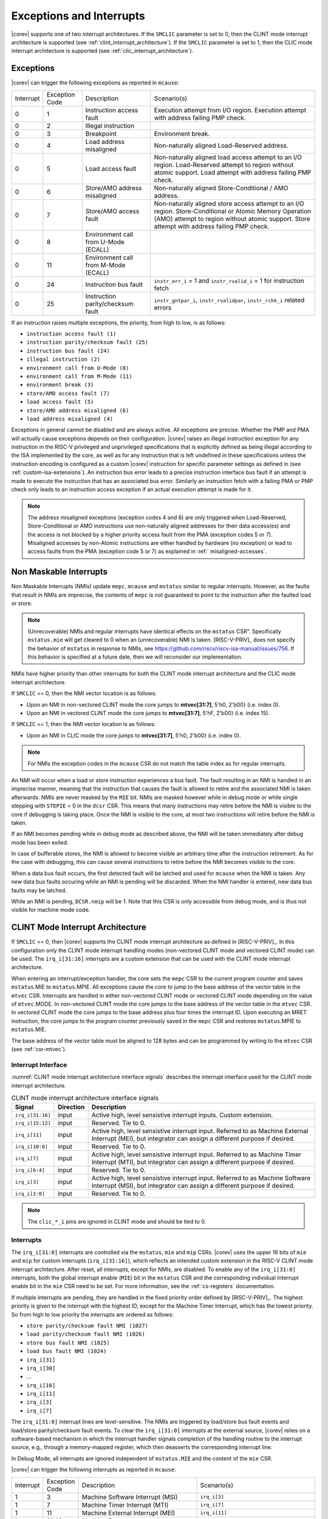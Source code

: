 .. _exceptions-interrupts:

Exceptions and Interrupts
=========================

|corev| supports one of two interrupt architectures.
If the ``SMCLIC`` parameter is set to 0, then the CLINT mode interrupt architecture is supported (see :ref:`clint_interrupt_architecture`).
If the ``SMCLIC`` parameter is set to 1, then the CLIC mode interrupt architecture is supported (see :ref:`clic_interrupt_architecture`).

Exceptions
----------

|corev| can trigger the following exceptions as reported in ``mcause``:

.. table::
  :class: no-scrollbar-table

  +----------------+----------------+---------------------------------------+---------------------------------------------------------------------------+
  | Interrupt      | Exception Code | Description                           | Scenario(s)                                                               |
  +----------------+----------------+---------------------------------------+---------------------------------------------------------------------------+
  |              0 |              1 | Instruction access fault              | Execution attempt from I/O region.                                        |
  |                |                |                                       | Execution attempt with address failing PMP check.                         |
  +----------------+----------------+---------------------------------------+---------------------------------------------------------------------------+
  |              0 |              2 | Illegal instruction                   |                                                                           |
  +----------------+----------------+---------------------------------------+---------------------------------------------------------------------------+
  |              0 |              3 | Breakpoint                            | Environment break.                                                        |
  +----------------+----------------+---------------------------------------+---------------------------------------------------------------------------+
  |              0 |              4 | Load address misaligned               | Non-naturally aligned Load-Reserved address.                              |
  +----------------+----------------+---------------------------------------+---------------------------------------------------------------------------+
  |              0 |              5 | Load access fault                     | Non-naturally aligned load access attempt to an I/O region.               |
  |                |                |                                       | Load-Reserved attempt to region without atomic support.                   |
  |                |                |                                       | Load attempt with address failing PMP check.                              |
  +----------------+----------------+---------------------------------------+---------------------------------------------------------------------------+
  |              0 |              6 | Store/AMO address misaligned          | Non-naturally aligned Store-Conditional / AMO address.                    |
  +----------------+----------------+---------------------------------------+---------------------------------------------------------------------------+
  |              0 |              7 | Store/AMO access fault                | Non-naturally aligned store access attempt to an I/O region.              |
  |                |                |                                       | Store-Conditional or Atomic Memory Operation (AMO) attempt                |
  |                |                |                                       | to region without atomic support.                                         |
  |                |                |                                       | Store attempt with address failing PMP check.                             |
  +----------------+----------------+---------------------------------------+---------------------------------------------------------------------------+
  |              0 |              8 | Environment call from U-Mode (ECALL)  |                                                                           |
  +----------------+----------------+---------------------------------------+---------------------------------------------------------------------------+
  |              0 |             11 | Environment call from M-Mode (ECALL)  |                                                                           |
  +----------------+----------------+---------------------------------------+---------------------------------------------------------------------------+
  |              0 |             24 | Instruction bus fault                 | ``instr_err_i`` = 1 and ``instr_rvalid_i`` = 1 for instruction fetch      |
  +----------------+----------------+---------------------------------------+---------------------------------------------------------------------------+
  |              0 |             25 | Instruction parity/checksum fault     | ``instr_gntpar_i``, ``instr_rvalidpar``, ``instr_rchk_i`` related errors  |
  +----------------+----------------+---------------------------------------+---------------------------------------------------------------------------+

If an instruction raises multiple exceptions, the priority, from high to low, is as follows:

* ``instruction access fault (1)``
* ``instruction parity/checksum fault (25)``
* ``instruction bus fault (24)``
* ``illegal instruction (2)``
* ``environment call from U-Mode (8)``
* ``environment call from M-Mode (11)``
* ``environment break (3)``
* ``store/AMO access fault (7)``
* ``load access fault (5)``
* ``store/AMO address misaligned (6)``
* ``load address misaligned (4)``

Exceptions in general cannot be disabled and are always active.
All exceptions are precise.
Whether the PMP and PMA will actually cause exceptions depends on their configuration.
|corev|  raises an illegal instruction exception for any instruction in the RISC-V privileged and unprivileged specifications that is explicitly defined as being
illegal according to the ISA implemented by the core, as well as for any instruction that is left undefined in these specifications unless the instruction encoding
is configured as a custom |corev| instruction for specific parameter settings as defined in (see :ref:`custom-isa-extensions`).
An instruction bus error leads to a precise instruction interface bus fault if an attempt is made to execute the instruction that has an associated bus error.
Similarly an instruction fetch with a failing PMA or PMP check only leads to an instruction access exception if an actual execution attempt is made for it.

.. note::

   The address misaligned exceptions (exception codes 4 and 6) are only triggered when Load-Reserved, Store-Conditional or AMO instructions use non-naturally aligned addresses for their data access(es)
   and the access is not blocked by a higher priority access fault from the PMA (exception codes 5 or 7).
   Misaligned accesses by non-Atomic instructions are either handled by hardware (no exception) or lead to access faults from the PMA (exception code 5 or 7) as explained in :ref:` misaligned-accesses`.

Non Maskable Interrupts
-----------------------

Non Maskable Interrupts (NMIs) update ``mepc``, ``mcause`` and ``mstatus`` similar to regular interrupts. However, as the faults that result in NMIs are imprecise, the contents of ``mepc`` is not guaranteed to point to the instruction after the faulted load or store.

.. note::

   (Unrecoverable) NMIs and regular interrupts have identical effects on the ``mstatus`` CSR". Specifically ``mstatus.mie`` will get cleared
   to 0 when an (unrecoverable) NMI is taken. [RISC-V-PRIV]_ does not specify the behavior of
   ``mstatus`` in response to NMIs, see https://github.com/riscv/riscv-isa-manual/issues/756. If this behavior is
   specified at a future date, then we will reconsider our implementation.

NMIs have higher priority than other interrupts for both the CLINT mode interrupt architecture and the CLIC mode interrupt architecture.

If ``SMCLIC`` == 0, then the NMI vector location is as follows:

* Upon an NMI in non-vectored CLINT mode the core jumps to **mtvec[31:7]**, 5'h0, 2'b00} (i.e. index 0).
* Upon an NMI in vectored CLINT mode the core jumps to **mtvec[31:7]**, 5'hF, 2'b00} (i.e. index 15).

If ``SMCLIC`` == 1, then the NMI vector location is as follows:

* Upon an NMI in CLIC mode the core jumps to **mtvec[31:7]**, 5'h0, 2'b00} (i.e. index 0).

.. note::
   For NMIs the exception codes in the ``mcause`` CSR do not match the table index as for regular interrupts.

An NMI will occur when a load or store instruction experiences a bus fault. The fault resulting in an NMI is handled in an imprecise manner, meaning that the instruction that causes the fault is allowed to retire and the associated NMI is taken afterwards.
NMIs are never masked by the ``MIE`` bit. NMIs are masked however while in debug mode or while single stepping with ``STEPIE`` = 0 in the ``dcsr`` CSR.
This means that many instructions may retire before the NMI is visible to the core if debugging is taking place. Once the NMI is visible to the core, at most two instructions will retire before the NMI is taken.

If an NMI becomes pending while in debug mode as described above, the NMI will be taken immediately after debug mode has been exited.

In case of bufferable stores, the NMI is allowed to become visible an arbitrary time after the instruction retirement. As for the case with debugging, this can cause several instructions to retire
before the NMI becomes visible to the core.

When a data bus fault occurs, the first detected fault will be latched and used for ``mcause`` when the NMI is taken. Any new data bus faults occuring while an NMI is pending will be discarded.
When the NMI handler is entered, new data bus faults may be latched.

While an NMI is pending, ``DCSR.nmip`` will be 1. Note that this CSR is only accessible from debug mode, and is thus not visible for machine mode code.

.. _clint_interrupt_architecture:

CLINT Mode Interrupt Architecture
---------------------------------

If ``SMCLIC`` == 0, then |corev| supports the CLINT mode interrupt architecture as defined in [RISC-V-PRIV]_. In this configuration only the
CLINT mode interrupt handling modes (non-vectored CLINT mode and vectored CLINT mode) can be used. The ``irq_i[31:16]`` interrupts are a custom extension
that can be used with the CLINT mode interrupt architecture.

When entering an interrupt/exception handler, the core sets the ``mepc`` CSR to the current program counter and saves ``mstatus``.MIE to ``mstatus``.MPIE.
All exceptions cause the core to jump to the base address of the vector table in the ``mtvec`` CSR.
Interrupts are handled in either non-vectored CLINT mode or vectored CLINT mode depending on the value of ``mtvec``.MODE. In non-vectored CLINT mode the core
jumps to the base address of the vector table in the ``mtvec`` CSR. In vectored CLINT mode the core jumps to the base address
plus four times the interrupt ID. Upon executing an MRET instruction, the core jumps to the program counter previously saved in the
``mepc`` CSR and restores ``mstatus``.MPIE to ``mstatus``.MIE.

The base address of the vector table must be aligned to 128 bytes and can be programmed
by writing to the ``mtvec`` CSR (see :ref:`csr-mtvec`).

Interrupt Interface
~~~~~~~~~~~~~~~~~~~

:numref:`CLINT mode interrupt architecture interface signals` describes the interrupt interface used for the CLINT mode interrupt architecture.

.. table:: CLINT mode interrupt architecture interface signals
  :name: CLINT mode interrupt architecture interface signals
  :widths: 10 10 80
  :class: no-scrollbar-table

  +-------------------------+-----------+--------------------------------------------------+
  | Signal                  | Direction | Description                                      |
  +=========================+===========+==================================================+
  | ``irq_i[31:16]``        | input     | Active high, level sensistive interrupt inputs.  |
  |                         |           | Custom extension.                                |
  +-------------------------+-----------+--------------------------------------------------+
  | ``irq_i[15:12]``        | input     | Reserved. Tie to 0.                              |
  +-------------------------+-----------+--------------------------------------------------+
  | ``irq_i[11]``           | input     | Active high, level sensistive interrupt input.   |
  |                         |           | Referred to as Machine External Interrupt (MEI), |
  |                         |           | but integrator can assign a different purpose if |
  |                         |           | desired.                                         |
  +-------------------------+-----------+--------------------------------------------------+
  | ``irq_i[10:8]``         | input     |  Reserved. Tie to 0.                             |
  +-------------------------+-----------+--------------------------------------------------+
  | ``irq_i[7]``            | input     | Active high, level sensistive interrupt input.   |
  |                         |           | Referred to as Machine Timer Interrupt (MTI),    |
  |                         |           | but integrator can assign a different purpose if |
  |                         |           | desired.                                         |
  +-------------------------+-----------+--------------------------------------------------+
  | ``irq_i[6:4]``          | input     |  Reserved. Tie to 0.                             |
  +-------------------------+-----------+--------------------------------------------------+
  | ``irq_i[3]``            | input     | Active high, level sensistive interrupt input.   |
  |                         |           | Referred to as Machine Software Interrupt (MSI), |
  |                         |           | but integrator can assign a different purpose if |
  |                         |           | desired.                                         |
  +-------------------------+-----------+--------------------------------------------------+
  | ``irq_i[2:0]``          | input     |  Reserved. Tie to 0.                             |
  +-------------------------+-----------+--------------------------------------------------+

.. note::

  The ``clic_*_i`` pins are ignored in CLINT mode and should be tied to 0.

Interrupts
~~~~~~~~~~

The ``irq_i[31:0]`` interrupts are controlled via the ``mstatus``, ``mie`` and ``mip`` CSRs. |corev| uses the upper 16 bits of ``mie`` and ``mip`` for custom interrupts (``irq_i[31:16]``),
which reflects an intended custom extension in the RISC-V CLINT mode interrupt architecture.
After reset, all interrupts, except for NMIs, are disabled.
To enable any of the ``irq_i[31:0]`` interrupts, both the global interrupt enable (``MIE``) bit in the ``mstatus`` CSR and the corresponding individual interrupt enable bit in the ``mie`` CSR need to be set. For more information, see the :ref:`cs-registers` documentation.


If multiple interrupts are pending, they are handled in the fixed priority order defined by [RISC-V-PRIV]_.
The highest priority is given to the interrupt with the highest ID, except for the Machine Timer Interrupt, which has the lowest priority. So from high to low priority the interrupts are
ordered as follows:

* ``store parity/checksum fault NMI (1027)``
* ``load parity/checksum fault NMI (1026)``
* ``store bus fault NMI (1025)``
* ``load bus fault NMI (1024)``
* ``irq_i[31]``
* ``irq_i[30]``
* ...
* ``irq_i[16]``
* ``irq_i[11]``
* ``irq_i[3]``
* ``irq_i[7]``

The ``irq_i[31:0]`` interrupt lines are level-sensitive. The NMIs are triggered by load/store bus fault events and load/store parity/checksum fault events.
To clear the ``irq_i[31:0]`` interrupts at the external source, |corev| relies on a software-based mechanism in which the interrupt handler signals completion of the handling routine to the interrupt source, e.g., through a memory-mapped register, which then deasserts the corresponding interrupt line.

In Debug Mode, all interrupts are ignored independent of ``mstatus.MIE`` and the content of the ``mie`` CSR.

|corev| can trigger the following interrupts as reported in ``mcause``:

.. table::
  :widths: 10 10 40 40
  :class: no-scrollbar-table

  +----------------+----------------+-------------------------------------------------+-----------------------------------------------------------------+
  | Interrupt      | Exception Code | Description                                     | Scenario(s)                                                     |
  +----------------+----------------+-------------------------------------------------+-----------------------------------------------------------------+
  |              1 |              3 | Machine Software Interrupt (MSI)                | ``irq_i[3]``                                                    |
  +----------------+----------------+-------------------------------------------------+-----------------------------------------------------------------+
  |              1 |              7 | Machine Timer Interrupt (MTI)                   | ``irq_i[7]``                                                    |
  +----------------+----------------+-------------------------------------------------+-----------------------------------------------------------------+
  |              1 |             11 | Machine External Interrupt (MEI)                | ``irq_i[11]``                                                   |
  +----------------+----------------+-------------------------------------------------+-----------------------------------------------------------------+
  |              1 |          31-16 | Machine Fast Interrupts                         | ``irq_i[31]``-``irq_i[16]``                                     |
  +----------------+----------------+-------------------------------------------------+-----------------------------------------------------------------+
  |              1 |           1024 | Load bus fault NMI (imprecise)                  | ``data_err_i`` = 1 and ``data_rvalid_i`` = 1 for load           |
  +----------------+----------------+-------------------------------------------------+-----------------------------------------------------------------+
  |              1 |           1025 | Store bus fault NMI (imprecise)                 | ``data_err_i`` = 1 and ``data_rvalid_i`` = 1 for store          |
  +----------------+----------------+-------------------------------------------------+-----------------------------------------------------------------+
  |              1 |           1026 | Load parity/checksum fault NMI (imprecise)      | Load parity/checksum fault (imprecise)                          |
  +----------------+----------------+-------------------------------------------------+-----------------------------------------------------------------+
  |              1 |           1027 | Store parity/checksum fault NMI (imprecise)     | Store parity/checksum fault (imprecise)                         |
  +----------------+----------------+-------------------------------------------------+-----------------------------------------------------------------+

.. note::

   Load bus fault, store bus fault,  load parity/checksum fault and store parity/checksum fault are handled as imprecise non-maskable interrupts
   (as opposed to precise exceptions).

.. note::

   The NMI vector location is at index 15 of the machine trap vector table for vectored CLINT mode (i.e. at {**mtvec[31:7]**, 5'hF, 2'b00}).
   The NMI vector location therefore does **not** match its exception code as is otherwise the case for vectored CLINT mode.

Nested Interrupt Handling
~~~~~~~~~~~~~~~~~~~~~~~~~
Within the CLINT mode interrupt architecture there is no hardware support for nested interrupt handling. Nested interrupt handling can however still be supported via software.

The hardware automatically disables interrupts upon entering an interrupt/exception handler.
Otherwise, interrupts during the critical part of the handler, i.e. before software has saved the ``mepc`` and ``mstatus`` CSRs, would cause those CSRs to be overwritten.
If desired, software can explicitly enable interrupts by setting ``mstatus``.MIE to 1 from within the handler.
However, software should only do this after saving ``mepc`` and ``mstatus``.
There is no limit on the maximum number of nested interrupts.
Note that, after enabling interrupts by setting ``mstatus``.MIE to 1, the current handler will be interrupted also by lower priority interrupts.
To allow higher priority interrupts only, the handler must configure ``mie`` accordingly.

.. _clic_interrupt_architecture:

CLIC Mode Interrupt Architecture
--------------------------------

If ``SMCLIC`` == 1, then |corev| supports the Core-Local Interrupt Controller (CLIC) Privileged Architecture Extension defined in [RISC-V-SMCLIC]_. In this
configuration only the CLIC interrupt handling mode can be used (i.e. ``mtvec[1:0]`` = 0x3).

The CLIC implementation is split into a part internal to the core (containing CSRs and related logic) and a part external to the core (containing memory mapped registers and arbitration logic). |corev| only
provides the core internal part of CLIC. The external part can be added on the interface described in :ref:`clic-interrupt-interface`. CLIC provides low-latency, vectored, pre-emptive interrupts.

.. _clic-interrupt-interface:

Interrupt Interface
~~~~~~~~~~~~~~~~~~~

:numref:`CLIC mode interrupt architecture interface signals` describes the interrupt interface used for the CLIC interrupt architecture.

.. table:: CLIC mode interrupt architecture interface signals
  :name: CLIC mode interrupt architecture interface signals
  :widths: 20 10 70
  :class: no-scrollbar-table

  +----------------------------------------+-----------+--------------------------------------------------+
  | Signal                                 | Direction | Description                                      |
  +========================================+===========+==================================================+
  | ``clic_irq_i``                         | input     | Is there any pending-and-enabled interrupt?      |
  +----------------------------------------+-----------+--------------------------------------------------+
  | ``clic_irq_id_i[SMCLIC_ID_WIDTH-1:0]`` | input     | Index of the most urgent pending-and-enabled     |
  |                                        |           | interrupt.                                       |
  +----------------------------------------+-----------+--------------------------------------------------+
  | ``clic_irq_level_i[7:0]``              | input     | Interrupt level of the most urgent               |
  |                                        |           | pending-and-enabled interrupt.                   |
  +----------------------------------------+-----------+--------------------------------------------------+
  | ``clic_irq_priv_i[1:0]``               | input     | Associated privilege mode of the most urgent     |
  |                                        |           | pending-and-enabled interrupt. Only              |
  |                                        |           | machine-mode interrupts are supported.           |
  +----------------------------------------+-----------+--------------------------------------------------+
  | ``clic_irq_shv_i``                     | input     | Selective hardware vectoring enabled for the     |
  |                                        |           | most urgent pending-and-enabled interrupt?       |
  +----------------------------------------+-----------+--------------------------------------------------+

The term *pending-and-enabled* interrupt in above table refers to *pending-and-locally-enabled*, i.e. based on the ``CLICINTIP`` and
``CLICINTIE`` memory mapped registers from [RISC-V-SMCLIC]_.

.. note::

   Edge triggered interrupts are not supported.

.. note::

   ``clic_irq_shv_i`` shall be 0 if ``cliccfg.nvbits`` of the externl CLIC module is 0.

.. note::

   ``clic_irq_priv_i[1:0]`` shall be tied to 2'b11 (machine).

.. note::

  The ``irq_i[31:0]`` pins are ignored in CLIC mode and should be tied to 0.

Interrupts
~~~~~~~~~~
Although the [RISC-V-SMCLIC]_ specification supports up to 4096 interrupts, |corev| itself supports at most 1024 interrupts. The
maximum number of supported CLIC interrupts is equal to ``2^SMCLIC_ID_WIDTH``, which can range from 2 to 1024. The ``SMCLIC_ID_WIDTH`` parameter
also impacts the alignment requirement for the trap vector table, see :ref:`csr-mtvt`.

Interrupt prioritization is mostly performed in the part of CLIC that is external to the core, with the exception that |corev| prioritizes all NMIs above interrupts received via ``clic_irq_i``.

Nested Interrupt Handling
~~~~~~~~~~~~~~~~~~~~~~~~~
|corev| offers hardware support for nested interrupt handling when ``SMCLIC`` == 1.

CLIC extends interrupt preemption to support up to 256 interrupt levels for each privilege mode,
where higher-numbered interrupt levels can preempt lower-numbered interrupt levels. See [RISC-V-SMCLIC]_ for details.
